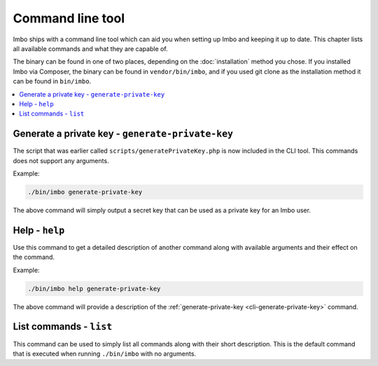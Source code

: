 Command line tool
=================

Imbo ships with a command line tool which can aid you when setting up Imbo and keeping it up to date. This chapter lists all available commands and what they are capable of.

The binary can be found in one of two places, depending on the :doc:`installation` method you chose. If you installed Imbo via Composer, the binary can be found in ``vendor/bin/imbo``, and if you used git clone as the installation method it can be found in ``bin/imbo``.

.. contents::
    :local:
    :depth: 1

.. _cli-generate-private-key:

Generate a private key - ``generate-private-key``
+++++++++++++++++++++++++++++++++++++++++++++++++

The script that was earlier called ``scripts/generatePrivateKey.php`` is now included in the CLI tool. This commands does not support any arguments.

Example:

.. code-block:: console

    ./bin/imbo generate-private-key

The above command will simply output a secret key that can be used as a private key for an Imbo user.

.. _cli-help:

Help - ``help``
+++++++++++++++

Use this command to get a detailed description of another command along with available arguments and their effect on the command.

Example:

.. code-block:: console

    ./bin/imbo help generate-private-key

The above command will provide a description of the :ref:`generate-private-key <cli-generate-private-key>` command.

.. _cli-list:

List commands - ``list``
++++++++++++++++++++++++

This command can be used to simply list all commands along with their short description. This is the default command that is executed when running ``./bin/imbo`` with no arguments.
